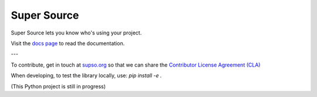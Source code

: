 Super Source
============

Super Source lets you know who's using your project.

Visit the `docs page
<http://supso.org/docs/overview/welcome>`_ to read the documentation.

---

To contribute, get in touch at `supso.org <http://supso.org/>`_
so that we can share the `Contributor License Agreement (CLA)
<https://en.wikipedia.org/wiki/Contributor_License_Agreement>`_

When developing, to test the library locally, use: `pip install -e .`

(This Python project is still in progress)
